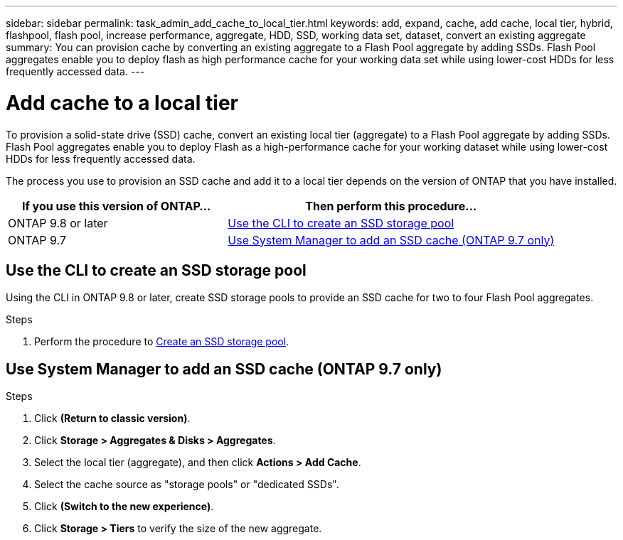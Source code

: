 ---
sidebar: sidebar
permalink: task_admin_add_cache_to_local_tier.html
keywords: add, expand, cache, add cache, local tier, hybrid, flashpool, flash pool, increase performance, aggregate, HDD, SSD, working data set, dataset, convert an existing aggregate
summary: You can provision cache by converting an existing aggregate to a Flash Pool aggregate by adding SSDs. Flash Pool aggregates enable you to deploy flash as high performance cache for your working data set while using lower-cost HDDs for less frequently accessed data.
---

= Add cache to a local tier
:toc: macro
:toclevels: 1
:hardbreaks:
:nofooter:
:icons: font
:linkattrs:
:imagesdir: ./media/

[.lead]

To provision a solid-state drive (SSD) cache, convert an existing local tier (aggregate) to a Flash Pool aggregate by adding SSDs. Flash Pool aggregates enable you to deploy Flash as a high-performance cache for your working dataset while using lower-cost HDDs for less frequently accessed data.

The process you use to provision an SSD cache and add it to a local tier depends on the version of ONTAP that you have installed.

[cols="40,60"]
|===
|If you use this version of ONTAP... |Then perform this procedure...

|ONTAP 9.8 or later
|<<Use the CLI to create an SSD storage pool>>
|ONTAP 9.7
|<<Use System Manager to add an SSD cache (ONTAP 9.7 only)>>
|===

== Use the CLI to create an SSD storage pool
Using the CLI in ONTAP 9.8 or later, create SSD storage pools to provide an SSD cache for two to four Flash Pool aggregates.

.Steps
. Perform the procedure to xref:disks-aggregates/create-ssd-storage-pool-task.html[Create an SSD storage pool].

== Use System Manager to add an SSD cache (ONTAP 9.7 only)

.Steps

.	Click *(Return to classic version)*.

.	Click *Storage > Aggregates & Disks > Aggregates*.

.	Select the local tier (aggregate), and then click *Actions > Add Cache*.

. Select the cache source as "storage pools" or "dedicated SSDs".

.	Click *(Switch to the new experience)*.

.	Click *Storage > Tiers* to verify the size of the new aggregate.

// BURT 1400860, 20 MAY 2021
